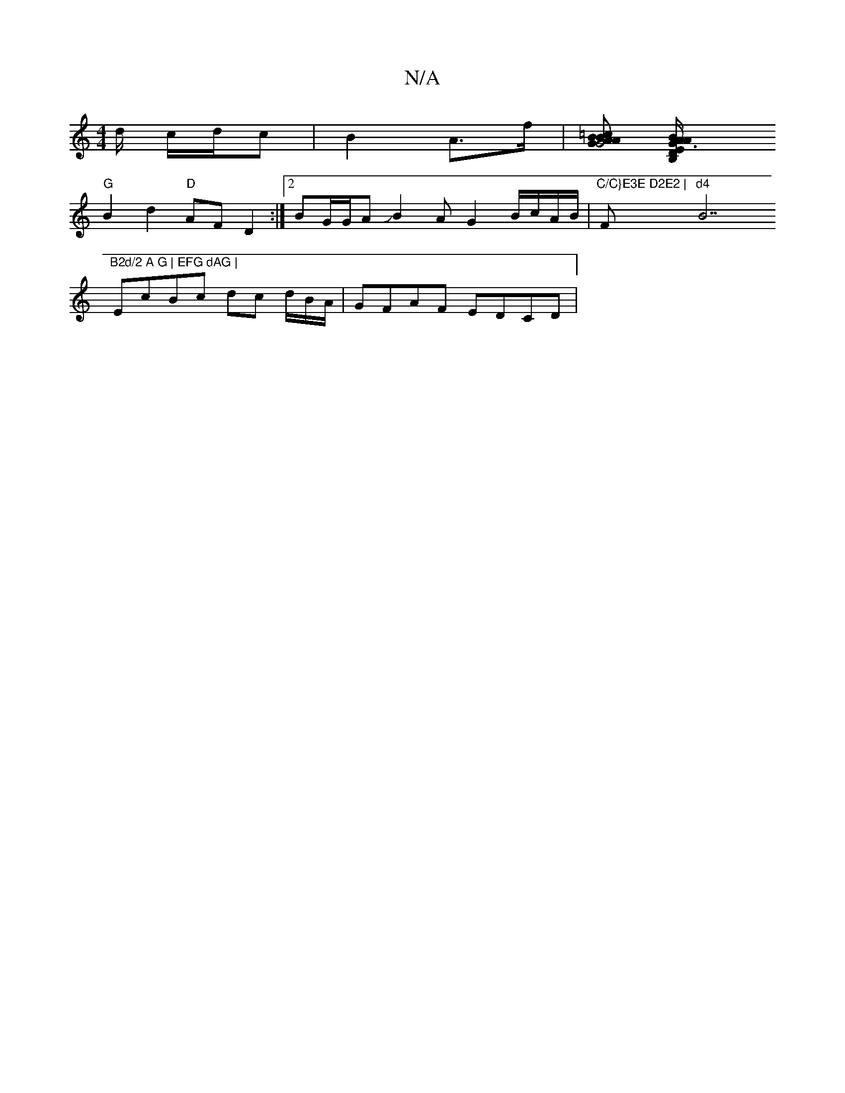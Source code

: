 X:1
T:N/A
M:4/4
R:N/A
K:Cmajor
d/ c/d/c | B2 A>f |[=cBA B>A G4 G2] [B,2{D}G3/2E/|{A/B/A}"A/E/2D/2AD CFEF :|
"G"B2 d2 "D"AFD2:|[2 BG/G/AJB2A G2 B/c/A/B/|"C/C}E3E D2E2 | "F#m"d4 "B7"B2d/2 A G | EFG dAG |
EcBc dc d/B/A/ | GFAF EDCD | 